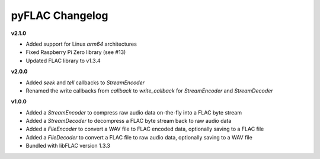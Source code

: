 pyFLAC Changelog
----------------

**v2.1.0**

* Added support for Linux `arm64` architectures
* Fixed Raspberry Pi Zero library (see #13)
* Updated FLAC library to v1.3.4

**v2.0.0**

* Added `seek` and `tell` callbacks to `StreamEncoder`
* Renamed the write callbacks from `callback` to `write_callback` for `StreamEncoder` and `StreamDecoder`

**v1.0.0**

* Added a `StreamEncoder` to compress raw audio data on-the-fly into a FLAC byte stream
* Added a `StreamDecoder` to decompress a FLAC byte stream back to raw audio data
* Added a `FileEncoder` to convert a WAV file to FLAC encoded data, optionally saving to a FLAC file
* Added a `FileDecoder` to convert a FLAC file to raw audio data, optionally saving to a WAV file
* Bundled with libFLAC version 1.3.3
